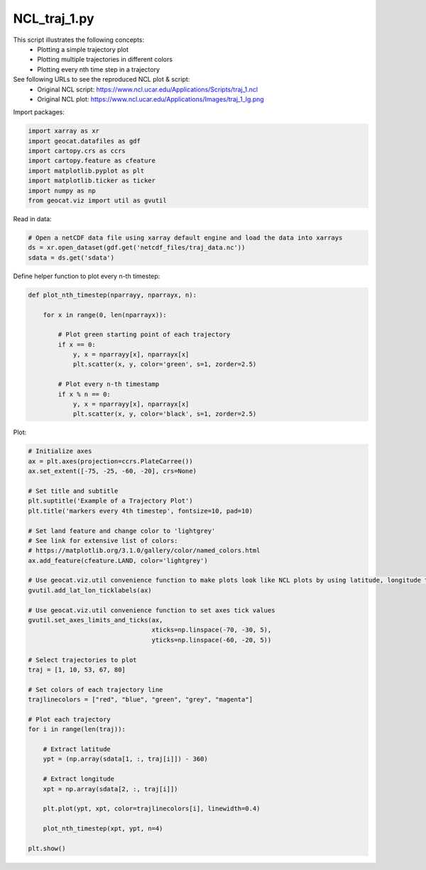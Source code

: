
.. DO NOT EDIT.
.. THIS FILE WAS AUTOMATICALLY GENERATED BY SPHINX-GALLERY.
.. TO MAKE CHANGES, EDIT THE SOURCE PYTHON FILE:
.. "gallery/Trajectories/NCL_traj_1.py"
.. LINE NUMBERS ARE GIVEN BELOW.

.. only:: html

    .. note::
        :class: sphx-glr-download-link-note

        Click :ref:`here <sphx_glr_download_gallery_Trajectories_NCL_traj_1.py>`
        to download the full example code

.. rst-class:: sphx-glr-example-title

.. _sphx_glr_gallery_Trajectories_NCL_traj_1.py:


NCL_traj_1.py
===============
This script illustrates the following concepts:
   - Plotting a simple trajectory plot
   - Plotting multiple trajectories in different colors
   - Plotting every nth time step in a trajectory

See following URLs to see the reproduced NCL plot & script:
    - Original NCL script: https://www.ncl.ucar.edu/Applications/Scripts/traj_1.ncl
    - Original NCL plot: https://www.ncl.ucar.edu/Applications/Images/traj_1_lg.png

.. GENERATED FROM PYTHON SOURCE LINES 15-16

Import packages:

.. GENERATED FROM PYTHON SOURCE LINES 16-25

.. code-block:: default

    import xarray as xr
    import geocat.datafiles as gdf
    import cartopy.crs as ccrs
    import cartopy.feature as cfeature
    import matplotlib.pyplot as plt
    import matplotlib.ticker as ticker
    import numpy as np
    from geocat.viz import util as gvutil








.. GENERATED FROM PYTHON SOURCE LINES 26-27

Read in data:

.. GENERATED FROM PYTHON SOURCE LINES 27-32

.. code-block:: default


    # Open a netCDF data file using xarray default engine and load the data into xarrays
    ds = xr.open_dataset(gdf.get('netcdf_files/traj_data.nc'))
    sdata = ds.get('sdata')








.. GENERATED FROM PYTHON SOURCE LINES 33-34

Define helper function to plot every n-th timestep:

.. GENERATED FROM PYTHON SOURCE LINES 34-51

.. code-block:: default



    def plot_nth_timestep(nparrayy, nparrayx, n):

        for x in range(0, len(nparrayx)):

            # Plot green starting point of each trajectory
            if x == 0:
                y, x = nparrayy[x], nparrayx[x]
                plt.scatter(x, y, color='green', s=1, zorder=2.5)

            # Plot every n-th timestamp
            if x % n == 0:
                y, x = nparrayy[x], nparrayx[x]
                plt.scatter(x, y, color='black', s=1, zorder=2.5)









.. GENERATED FROM PYTHON SOURCE LINES 52-53

Plot:

.. GENERATED FROM PYTHON SOURCE LINES 53-95

.. code-block:: default


    # Initialize axes
    ax = plt.axes(projection=ccrs.PlateCarree())
    ax.set_extent([-75, -25, -60, -20], crs=None)

    # Set title and subtitle
    plt.suptitle('Example of a Trajectory Plot')
    plt.title('markers every 4th timestep', fontsize=10, pad=10)

    # Set land feature and change color to 'lightgrey'
    # See link for extensive list of colors:
    # https://matplotlib.org/3.1.0/gallery/color/named_colors.html
    ax.add_feature(cfeature.LAND, color='lightgrey')

    # Use geocat.viz.util convenience function to make plots look like NCL plots by using latitude, longitude tick labels
    gvutil.add_lat_lon_ticklabels(ax)

    # Use geocat.viz.util convenience function to set axes tick values
    gvutil.set_axes_limits_and_ticks(ax,
                                     xticks=np.linspace(-70, -30, 5),
                                     yticks=np.linspace(-60, -20, 5))

    # Select trajectories to plot
    traj = [1, 10, 53, 67, 80]

    # Set colors of each trajectory line
    trajlinecolors = ["red", "blue", "green", "grey", "magenta"]

    # Plot each trajectory
    for i in range(len(traj)):

        # Extract latitude
        ypt = (np.array(sdata[1, :, traj[i]]) - 360)

        # Extract longitude
        xpt = np.array(sdata[2, :, traj[i]])

        plt.plot(ypt, xpt, color=trajlinecolors[i], linewidth=0.4)

        plot_nth_timestep(xpt, ypt, n=4)

    plt.show()



.. image:: /gallery/Trajectories/images/sphx_glr_NCL_traj_1_001.png
    :alt: Example of a Trajectory Plot, markers every 4th timestep
    :class: sphx-glr-single-img






.. rst-class:: sphx-glr-timing

   **Total running time of the script:** ( 0 minutes  0.853 seconds)


.. _sphx_glr_download_gallery_Trajectories_NCL_traj_1.py:


.. only :: html

 .. container:: sphx-glr-footer
    :class: sphx-glr-footer-example



  .. container:: sphx-glr-download sphx-glr-download-python

     :download:`Download Python source code: NCL_traj_1.py <NCL_traj_1.py>`



  .. container:: sphx-glr-download sphx-glr-download-jupyter

     :download:`Download Jupyter notebook: NCL_traj_1.ipynb <NCL_traj_1.ipynb>`


.. only:: html

 .. rst-class:: sphx-glr-signature

    `Gallery generated by Sphinx-Gallery <https://sphinx-gallery.github.io>`_
